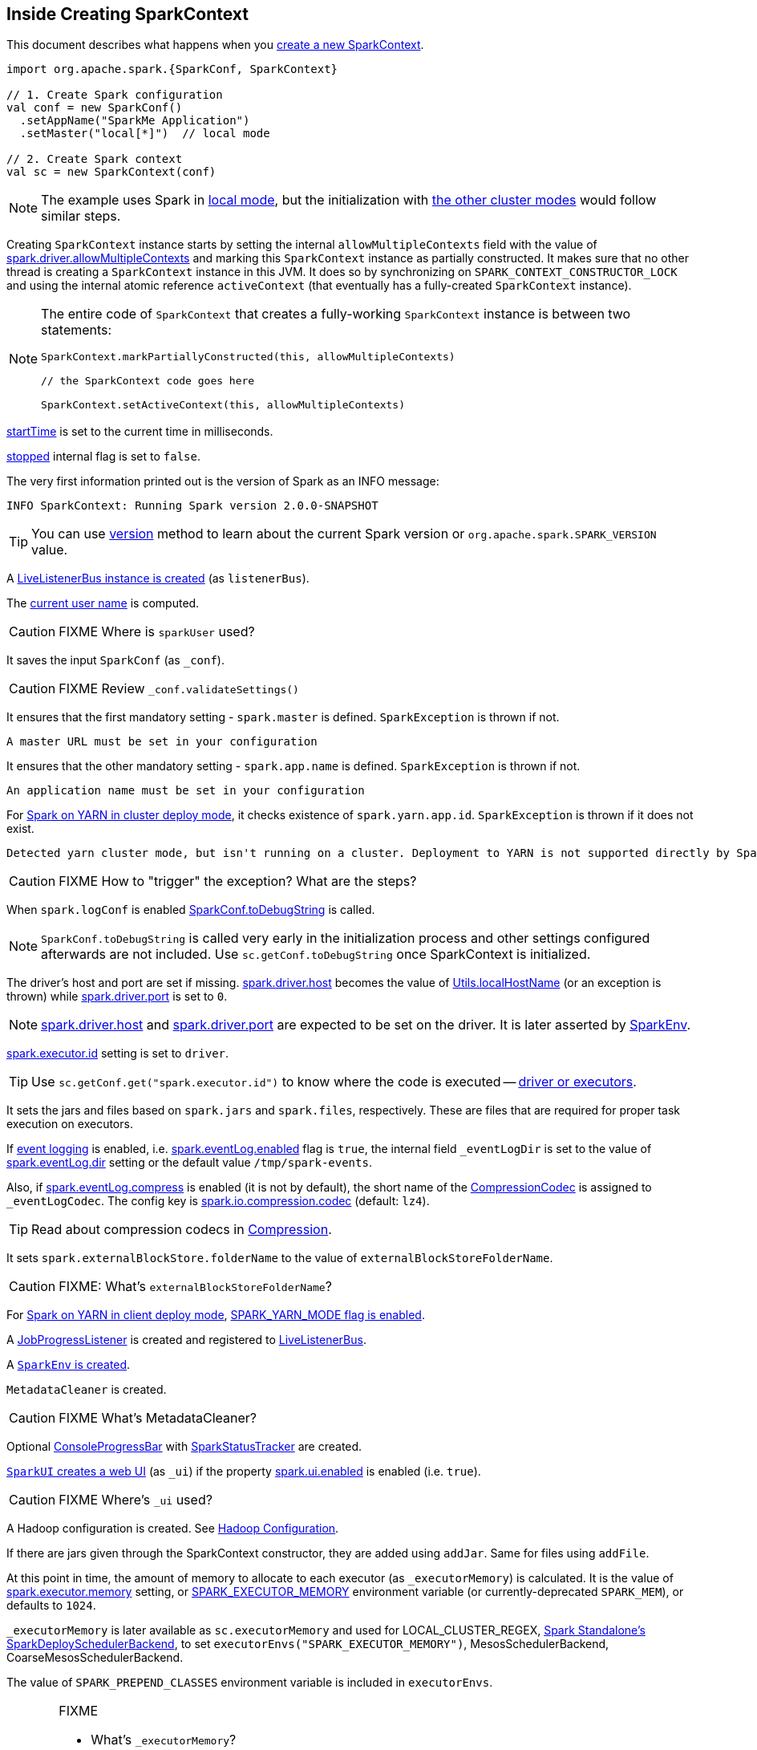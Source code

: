 == Inside Creating SparkContext

This document describes what happens when you link:spark-sparkcontext.adoc#creating-instance[create a new SparkContext].

[source, scala]
----
import org.apache.spark.{SparkConf, SparkContext}

// 1. Create Spark configuration
val conf = new SparkConf()
  .setAppName("SparkMe Application")
  .setMaster("local[*]")  // local mode

// 2. Create Spark context
val sc = new SparkContext(conf)
----

NOTE: The example uses Spark in link:spark-local.adoc[local mode], but the initialization with link:spark-cluster.adoc[the other cluster modes] would follow similar steps.

Creating `SparkContext` instance starts by setting the internal `allowMultipleContexts` field with the value of link:spark-sparkcontext.adoc#spark.driver.allowMultipleContexts[spark.driver.allowMultipleContexts] and marking this `SparkContext` instance as partially constructed. It makes sure that no other thread is creating a `SparkContext` instance in this JVM. It does so by synchronizing on `SPARK_CONTEXT_CONSTRUCTOR_LOCK` and using the internal atomic reference `activeContext` (that eventually has a fully-created `SparkContext` instance).

[NOTE]
====
The entire code of `SparkContext` that creates a fully-working `SparkContext` instance is between two statements:

[source, scala]
----
SparkContext.markPartiallyConstructed(this, allowMultipleContexts)

// the SparkContext code goes here

SparkContext.setActiveContext(this, allowMultipleContexts)
----
====

link:spark-sparkcontext.adoc#startTime[startTime] is set to the current time in milliseconds.

<<stopped, stopped>> internal flag is set to `false`.

The very first information printed out is the version of Spark as an INFO message:

```
INFO SparkContext: Running Spark version 2.0.0-SNAPSHOT
```

TIP: You can use link:spark-sparkcontext.adoc#version[version] method to learn about the current Spark version or `org.apache.spark.SPARK_VERSION` value.

A link:spark-LiveListenerBus.adoc#creating-instance[LiveListenerBus instance is created] (as `listenerBus`).

[[sparkUser]]
The link:spark-sparkcontext.adoc#sparkUser[current user name] is computed.

CAUTION: FIXME Where is `sparkUser` used?

It saves the input `SparkConf` (as `_conf`).

CAUTION: FIXME Review `_conf.validateSettings()`

It ensures that the first mandatory setting - `spark.master` is defined. `SparkException` is thrown if not.

```
A master URL must be set in your configuration
```

It ensures that the other mandatory setting - `spark.app.name` is defined. `SparkException` is thrown if not.

```
An application name must be set in your configuration
```

For link:yarn/spark-yarn-cluster-yarnclusterschedulerbackend.adoc[Spark on YARN in cluster deploy mode], it checks existence of `spark.yarn.app.id`. `SparkException` is thrown if it does not exist.

```
Detected yarn cluster mode, but isn't running on a cluster. Deployment to YARN is not supported directly by SparkContext. Please use spark-submit.
```

CAUTION: FIXME How to "trigger" the exception? What are the steps?

When `spark.logConf` is enabled link:spark-configuration.adoc[SparkConf.toDebugString] is called.

NOTE: `SparkConf.toDebugString` is called very early in the initialization process and other settings configured afterwards are not included. Use `sc.getConf.toDebugString` once SparkContext is initialized.

The driver's host and port are set if missing. link:spark-driver.adoc#spark_driver_host[spark.driver.host] becomes the value of <<localHostName, Utils.localHostName>> (or an exception is thrown) while link:spark-sparkenv.adoc#spark_driver_port[spark.driver.port] is set to `0`.

NOTE: link:spark-driver.adoc#spark_driver_host[spark.driver.host] and link:spark-sparkenv.adoc#spark_driver_port[spark.driver.port] are expected to be set on the driver. It is later asserted by link:spark-sparkenv.adoc#createDriverEnv[SparkEnv].

link:spark-executor.adoc#spark_executor_id[spark.executor.id] setting is set to `driver`.

TIP: Use `sc.getConf.get("spark.executor.id")` to know where the code is executed -- link:spark-sparkenv.adoc[driver or executors].

It sets the jars and files based on `spark.jars` and `spark.files`, respectively. These are files that are required for proper task execution on executors.

If link:spark-scheduler-listeners-eventlogginglistener.adoc[event logging] is enabled, i.e. link:spark-scheduler-listeners-eventlogginglistener.adoc#spark_eventLog_enabled[spark.eventLog.enabled] flag is `true`, the internal field `_eventLogDir` is set to the value of link:spark-scheduler-listeners-eventlogginglistener.adoc#spark_eventLog_dir[spark.eventLog.dir] setting or the default value `/tmp/spark-events`.

[[_eventLogCodec]]
Also, if link:spark-scheduler-listeners-eventlogginglistener.adoc#spark_eventLog_compress[spark.eventLog.compress] is enabled (it is not by default), the short name of the link:spark-CompressionCodec.adoc[CompressionCodec] is assigned to `_eventLogCodec`. The config key is link:spark-service-broadcastmanager.adoc#spark_io_compression_codec[spark.io.compression.codec] (default: `lz4`).

TIP: Read about compression codecs in link:spark-service-broadcastmanager.adoc#compression[Compression].

It sets `spark.externalBlockStore.folderName` to the value of `externalBlockStoreFolderName`.

CAUTION: FIXME: What's `externalBlockStoreFolderName`?

[[SPARK_YARN_MODE]]
For link:yarn/spark-yarn-client-yarnclientschedulerbackend.adoc[Spark on YARN in client deploy mode], link:yarn/spark-yarn-client.adoc#SPARK_YARN_MODE[SPARK_YARN_MODE flag is enabled].

A link:spark-webui-JobProgressListener.adoc[JobProgressListener] is created and registered to link:spark-LiveListenerBus.adoc[LiveListenerBus].

A <<createSparkEnv, `SparkEnv` is created>>.

`MetadataCleaner` is created.

CAUTION: FIXME What's MetadataCleaner?

[[ConsoleProgressBar]]
Optional link:spark-sparkcontext-ConsoleProgressBar.adoc[ConsoleProgressBar] with link:spark-sparkcontext-ConsoleProgressBar.adoc#SparkStatusTracker[SparkStatusTracker] are created.

[[ui]]
link:spark-webui-SparkUI.adoc#createLiveUI[`SparkUI` creates a web UI] (as `_ui`) if the property link:spark-webui.adoc#spark_ui_enabled[spark.ui.enabled] is enabled (i.e. `true`).

CAUTION: FIXME Where's `_ui` used?

A Hadoop configuration is created. See link:spark-sparkcontext.adoc#hadoopConfiguration[Hadoop Configuration].

If there are jars given through the SparkContext constructor, they are added using `addJar`. Same for files using `addFile`.

At this point in time, the amount of memory to allocate to each executor (as `_executorMemory`) is calculated. It is the value of link:spark-executor.adoc#spark_executor_memory[spark.executor.memory] setting, or link:spark-sparkcontext.adoc#environment-variables[SPARK_EXECUTOR_MEMORY] environment variable (or currently-deprecated `SPARK_MEM`), or defaults to `1024`.

`_executorMemory` is later available as `sc.executorMemory` and used for LOCAL_CLUSTER_REGEX, link:spark-standalone.adoc#SparkDeploySchedulerBackend[Spark Standalone's SparkDeploySchedulerBackend], to set `executorEnvs("SPARK_EXECUTOR_MEMORY")`, MesosSchedulerBackend, CoarseMesosSchedulerBackend.

The value of `SPARK_PREPEND_CLASSES` environment variable is included in `executorEnvs`.

[CAUTION]
====
FIXME

* What's `_executorMemory`?
* What's the unit of the value of `_executorMemory` exactly?
* What are "SPARK_TESTING", "spark.testing"? How do they contribute to `executorEnvs`?
* What's `executorEnvs`?
====

The Mesos scheduler backend's configuration is included in `executorEnvs`, i.e. link:spark-sparkcontext.adoc#environment-variables[SPARK_EXECUTOR_MEMORY], `_conf.getExecutorEnv`, and `SPARK_USER`.

link:spark-sparkcontext-HeartbeatReceiver.adoc[HeartbeatReceiver RPC endpoint] is registered (as `_heartbeatReceiver`).

<<createTaskScheduler, SparkContext.createTaskScheduler>> is executed (using the master URL) and the result becomes the internal `_schedulerBackend` and `_taskScheduler`.

NOTE: The internal `_schedulerBackend` and `_taskScheduler` are used by `schedulerBackend` and `taskScheduler` methods, respectively.

link:spark-dagscheduler.adoc#creating-instance[DAGScheduler is created] (as `_dagScheduler`).

[[TaskSchedulerIsSet]]
`SparkContext` sends a blocking link:spark-sparkcontext-HeartbeatReceiver.adoc#TaskSchedulerIsSet[`TaskSchedulerIsSet` message to HeartbeatReceiver RPC endpoint] (to inform that the `TaskScheduler` is now available).

link:spark-taskscheduler.adoc#start[TaskScheduler is started].

The internal fields, `_applicationId` and `_applicationAttemptId`, are set (using `applicationId` and `applicationAttemptId` from the link:spark-taskscheduler.adoc#contract[TaskScheduler Contract]).

[[spark_app_id]]
link:spark-configuration.adoc#spark_app_id[spark.app.id] Spark property is set to the current application id and Web UI gets notified about it if used (using `setAppId(_applicationId)`).

[[BlockManager-initialization]]
The link:spark-blockmanager.adoc#initialize[BlockManager (for the driver) is initialized] (with `_applicationId`).

CAUTION: FIXME Why should UI know about the application id?

link:spark-metrics.adoc#start[`MetricsSystem` is started] (after the application id is set using <<spark_app_id, spark.app.id>>).

CAUTION: FIXME Why does Metric System need the application id?

The driver's metrics (servlet handler) are attached to the web ui after the metrics system is started.

[[_eventLogger]]
`_eventLogger` is created and started if `isEventLogEnabled`. It uses link:spark-scheduler-listeners-eventlogginglistener.adoc[EventLoggingListener] that gets registered to link:spark-LiveListenerBus.adoc[LiveListenerBus].

CAUTION: FIXME Why is `_eventLogger` required to be the internal field of SparkContext? Where is this used?

[[ExecutorAllocationManager]]
If link:spark-dynamic-allocation.adoc#isDynamicAllocationEnabled[dynamic allocation is enabled], link:spark-service-executor-allocation-manager.adoc#creating-instance[`ExecutorAllocationManager` is created] (as `_executorAllocationManager`) and immediately link:spark-service-executor-allocation-manager.adoc#start[started].

NOTE: `_executorAllocationManager` is exposed (as a method) to link:yarn/spark-yarn-yarnschedulerbackend.adoc#reset[YARN scheduler backends to reset their state to the initial state].

[[_cleaner]][[ContextCleaner]]
If link:spark-service-contextcleaner.adoc#spark_cleaner_referenceTracking[spark.cleaner.referenceTracking] Spark property is enabled (i.e. `true`), `SparkContext` link:spark-service-contextcleaner.adoc#creating-instance[creates `ContextCleaner`] (as `_cleaner`) and link:spark-service-contextcleaner.adoc#start[started] immediately. Otherwise, `_cleaner` is empty.

NOTE: link:spark-service-contextcleaner.adoc#spark_cleaner_referenceTracking[spark.cleaner.referenceTracking] Spark property is enabled by default.

CAUTION: FIXME It'd be quite useful to have all the properties with their default values in `sc.getConf.toDebugString`, so when a configuration is not included but does change Spark runtime configuration, it should be added to `_conf`.

[[registering_SparkListeners]]
It <<setupAndStartListenerBus, registers user-defined listeners and starts `SparkListenerEvent` event delivery to the listeners>>.

`postEnvironmentUpdate` is called that posts link:spark-SparkListener.adoc#SparkListenerEnvironmentUpdate[SparkListenerEnvironmentUpdate] message on link:spark-LiveListenerBus.adoc[LiveListenerBus] with information about Task Scheduler's scheduling mode, added jar and file paths, and other environmental details. They are displayed in web UI's link:spark-webui-environment.adoc[Environment tab].

link:spark-SparkListener.adoc#SparkListenerApplicationStart[SparkListenerApplicationStart] message is posted to link:spark-LiveListenerBus.adoc[LiveListenerBus] (using the internal `postApplicationStart` method).

link:spark-taskscheduler.adoc#contract[`TaskScheduler` is notified that `SparkContext` has been started (using `postStartHook`)].

NOTE: `TaskScheduler.postStartHook` does nothing by default, but the link:spark-taskschedulerimpl.adoc#postStartHook[only implementation `TaskSchedulerImpl` comes with its own `postStartHook`] and blocks the current thread until a `SchedulerBackend` is ready.

link:spark-metrics.adoc#registerSource[`MetricsSystem` is requested to register] the following sources:

1. link:spark-dagscheduler.adoc#DAGSchedulerSource[DAGSchedulerSource]
2. link:spark-blockmanager.adoc#metrics[BlockManagerSource]
3. link:spark-dynamic-allocation.adoc#metrics[ExecutorAllocationManagerSource] (only if link:spark-dynamic-allocation.adoc#isDynamicAllocationEnabled[dynamic allocation is enabled]).

`ShutdownHookManager.addShutdownHook()` is called to do SparkContext's cleanup.

CAUTION: FIXME What exactly does `ShutdownHookManager.addShutdownHook()` do?

Any non-fatal Exception leads to termination of the Spark context instance.

CAUTION: FIXME What does `NonFatal` represent in Scala?

[[nextShuffleId]][[nextRddId]]
`nextShuffleId` and `nextRddId` start with `0`.

NOTE:

CAUTION: FIXME Where are `nextShuffleId` and `nextRddId` used?

A new instance of Spark context is created and ready for operation.

=== [[createTaskScheduler]] Creating SchedulerBackend and TaskScheduler (createTaskScheduler method)

[source, scala]
----
createTaskScheduler(
  sc: SparkContext,
  master: String,
  deployMode: String): (SchedulerBackend, TaskScheduler)
----

The private `createTaskScheduler` is executed as part of link:spark-sparkcontext.adoc#creating-instance[creating an instance of SparkContext] to create link:spark-taskscheduler.adoc[TaskScheduler] and link:spark-scheduler-backends.adoc[SchedulerBackend] objects.

It uses the link:spark-deployment-environments.adoc#master-urls[master URL] to select right implementations.

.SparkContext creates Task Scheduler and Scheduler Backend
image::diagrams/sparkcontext-createtaskscheduler.png[align="center"]

`createTaskScheduler` understands the following master URLs:

* `local` - local mode with 1 thread only
* `local[n]` or `local[*]` - local mode with `n` threads.
* `local[n, m]` or `local[*, m]` -- local mode with `n` threads and `m` number of failures.
* `spark://hostname:port` for Spark Standalone.
* `local-cluster[n, m, z]` -- local cluster with `n` workers, `m` cores per worker, and `z` memory per worker.
* `mesos://hostname:port` for Spark on Apache Mesos.
* any other URL is passed to <<getClusterManager, `getClusterManager` to load an external cluster manager>>.

CAUTION: FIXME

=== [[getClusterManager]] Loading External Cluster Manager for URL (getClusterManager method)

[source, scala]
----
getClusterManager(url: String): Option[ExternalClusterManager]
----

`getClusterManager` loads link:spark-ExternalClusterManager.adoc[ExternalClusterManager] that link:spark-ExternalClusterManager.adoc#canCreate[can handle the input `url`].

If there are two or more external cluster managers that could handle `url`, a `SparkException` is thrown:

```
Multiple Cluster Managers ([serviceLoaders]) registered for the url [url].
```

NOTE: `getClusterManager` uses Java's link:++https://docs.oracle.com/javase/8/docs/api/java/util/ServiceLoader.html#load-java.lang.Class-java.lang.ClassLoader-++[ServiceLoader.load] method.

NOTE: `getClusterManager` is used to find a cluster manager for a master URL when <<createTaskScheduler, creating a `SchedulerBackend` and a `TaskScheduler` for the driver>>.

=== [[setupAndStartListenerBus]] setupAndStartListenerBus

[source, scala]
----
setupAndStartListenerBus(): Unit
----

`setupAndStartListenerBus` is an internal method that reads link:spark-LiveListenerBus.adoc#spark_extraListeners[spark.extraListeners] setting from the current link:spark-configuration.adoc[SparkConf] to create and register link:spark-SparkListener.adoc#SparkListenerInterface[SparkListenerInterface] listeners.

It expects that the class name represents a `SparkListenerInterface` listener with one of the following constructors (in this order):

* a single-argument constructor that accepts link:spark-configuration.adoc[SparkConf]
* a zero-argument constructor

`setupAndStartListenerBus` link:spark-LiveListenerBus.adoc#ListenerBus-addListener[registers every listener class].

You should see the following INFO message in the logs:

```
INFO Registered listener [className]
```

It link:spark-LiveListenerBus.adoc#start[starts LiveListenerBus] and records it in the internal `_listenerBusStarted`.

When no single-`SparkConf` or zero-argument constructor could be found for a class name in link:spark-LiveListenerBus.adoc#spark_extraListeners[spark.extraListeners] setting, a `SparkException` is thrown with the message:

```
[className] did not have a zero-argument constructor or a single-argument constructor that accepts SparkConf. Note: if the class is defined inside of another Scala class, then its constructors may accept an implicit parameter that references the enclosing class; in this case, you must define the listener as a top-level class in order to prevent this extra parameter from breaking Spark's ability to find a valid constructor.
```

Any exception while registering a link:spark-SparkListener.adoc#SparkListenerInterface[SparkListenerInterface] listener link:spark-sparkcontext.adoc#stop[stops the SparkContext] and a `SparkException` is thrown and the source exception's message.

```
Exception when registering SparkListener
```

[TIP]
====
Set `INFO` on `org.apache.spark.SparkContext` logger to see the extra listeners being registered.

```
INFO SparkContext: Registered listener pl.japila.spark.CustomSparkListener
```
====

=== [[createSparkEnv]] Creating SparkEnv for Driver (createSparkEnv method)

[source, scala]
----
createSparkEnv(
  conf: SparkConf,
  isLocal: Boolean,
  listenerBus: LiveListenerBus): SparkEnv
----

`createSparkEnv` simply delegates the call to link:spark-sparkenv.adoc#createDriverEnv[SparkEnv to create a `SparkEnv` for the driver].

It calculates the number of cores to `1` for `local` master URL, the number of processors available for JVM for `*` or the exact number in the master URL, or `0` for the cluster master URLs.

=== [[getCurrentUserName]] Utils.getCurrentUserName

[source, scala]
----
getCurrentUserName(): String
----

`getCurrentUserName` computes the user name who has started the link:spark-sparkcontext.adoc[SparkContext] instance.

NOTE: It is later available as link:spark-sparkcontext.adoc#sparkUser[SparkContext.sparkUser].

Internally, it reads link:spark-sparkcontext.adoc#SPARK_USER[SPARK_USER] environment variable and, if not set, reverts to Hadoop Security API's `UserGroupInformation.getCurrentUser().getShortUserName()`.

NOTE: It is another place where Spark relies on Hadoop API for its operation.

=== [[localHostName]] Utils.localHostName

`localHostName` computes the local host name.

It starts by checking `SPARK_LOCAL_HOSTNAME` environment variable for the value. If it is not defined, it uses `SPARK_LOCAL_IP` to find the name (using `InetAddress.getByName`). If it is not defined either, it calls `InetAddress.getLocalHost` for the name.

NOTE: `Utils.localHostName` is executed while link:spark-sparkcontext.adoc#creating-instance[`SparkContext` is created] and also to compute the default value of link:spark-driver.adoc#spark_driver_host[spark.driver.host Spark property].

CAUTION: FIXME Review the rest.

=== [[stopped]] stopped flag

CAUTION: FIXME Where is this used?
